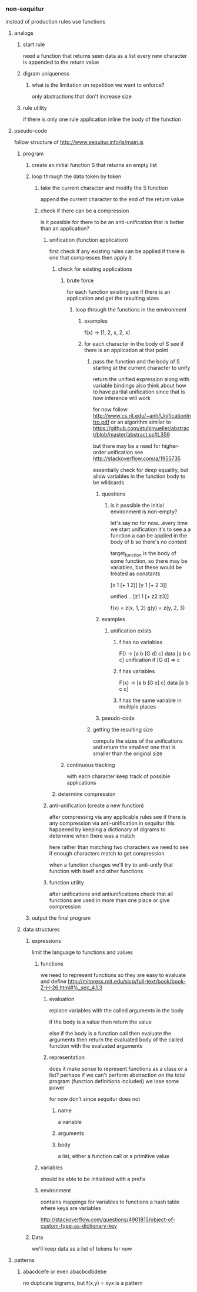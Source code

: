 *** non-sequitur
instead of production rules use functions
**** analogs
***** start rule
need a function that returns seen data as a list
every new character is appended to the return value
***** digram uniqueness
****** what is the limitation on repetition we want to enforce?
only abstractions that don't increase size
***** rule utility
if there is only one rule application inline the body of the function
**** pseudo-code
follow structure of http://www.sequitur.info/js/main.js

***** program
****** create an initial function S that returns an empty list
****** loop through the data token by token
******* take the current character and modify the S function
append the current character to the end of the return value
******* check if there can be a compression
is it possible for there to be an anti-unification that is better than an application?
******** unification (function application)
first check if any existing rules can be applied if there is one that compresses then apply it
********* check for existing applications
********** brute force
for each function existing see if there is an application and get the resulting sizes
*********** loop through the functions in the environment
************ examples
f(x) -> [1, 2, x, 2, x]

************ for each character in the body of S see if there is an application at that point
************* pass the function and the body of S starting at the current character to unify
return the unified expression along with variable bindings
also think about how to have partial unification since that is how inference will work

for now follow http://www.cs.rit.edu/~anh/UnificationIntro.pdf or an algorithm similar to https://github.com/stuhlmueller/abstract/blob/master/abstract.ss#L359

but there may be a need for higher-order unification see http://stackoverflow.com/a/1955735

essentially check for deep equality, but allow variables in the function body to be wildcards
************** questions
*************** is it possible the initial environment is non-empty?
let's say no for now...every time we start unification it's to see a a function a can be applied in the body of b so there's no context

target_function is the body of some function, so there may be variables, but these would be treated as constants

[x 1 [+ 1 2]]
[y 1 [+ 2 3]]

unified...
[z1 1 [+ z2 z3]]

f(x) = z(x, 1, 2)
g(y) = z(y, 2, 3)
************** examples
*************** unification exists
**************** f has no variables
F() -> [a b [G d] c]
data [a b c c]
unification if [G d] => c
**************** f has variables
F(x) -> [a b [G x] c]
data [a b c c]
**************** f has the same variable in multiple places

************** pseudo-code
************* getting the resulting size
compute the sizes of the unifications and return the smallest one that is smaller than the original size


********** continuous tracking
with each character keep track of possible applications
********* determine compression
******** anti-unification (create a new function)
after compressing via any applicable rules see if there is any compression via anti-unification in sequitur this happened by keeping a dictionary of digrams to determine when there was a match

here rather than matching two characters we need to see if enough characters match to get compression

when a function changes we'll try to anti-unify that function with itself and other functions


******** function utility
after unifications and antiunifications check that all functions are used in more than one place or give compression
****** output the final program
***** data structures
****** expressions
limit the language to functions and values
******* functions
we need to represent functions so they are easy to evaluate and define
http://mitpress.mit.edu/sicp/full-text/book/book-Z-H-26.html#%_sec_4.1.3
******** evaluation
replace variables with the called arguments in the body

if the body is a value then return the value

else if the body is a function call then evaluate the arguments then return the evaluated body of the called function with the evaluated arguments
******** representation
does it make sense to represent functions as a class or a list? perhaps if we can't perform abstraction on the total program (function definitions included) we lose some power

for now don't since sequitur does not
********* name
a variable
********* arguments
********* body
a list, either a function call or a primitive value
******* variables
should be able to be initialized with a prefix
******* environment
contains mappings for variables to functions
a hash table where keys are variables

http://stackoverflow.com/questions/4901815/object-of-custom-type-as-dictionary-key
****** Data
we'll keep data as a list of tokens for now
**** patterns
***** abacdcefe or even abacbcdbdebe
no duplicate bigrams, but
f(x,y) = xyx is a pattern
